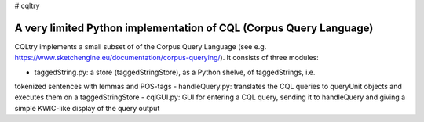 # cqltry

A very limited Python implementation of CQL (Corpus Query Language)
===================================================================

CQLtry implements a small subset of of the Corpus Query Language (see e.g. 
https://www.sketchengine.eu/documentation/corpus-querying/). It consists of three 
modules: 

- taggedString.py: a store (taggedStringStore), as a Python shelve, of taggedStrings, i.e. 
tokenized sentences with lemmas and POS-tags 
- handleQuery.py: translates the CQL queries to queryUnit objects and 
executes them on a taggedStringStore
- cqlGUI.py: GUI for entering a CQL query, sending it to handleQuery and giving a simple KWIC-like 
display of the query output


